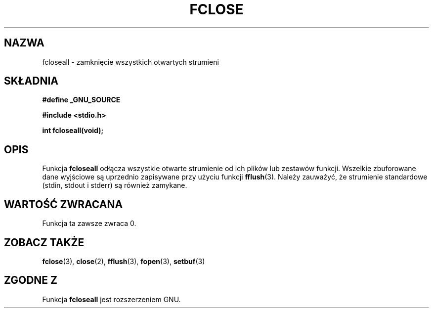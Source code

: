 .\" Tłumaczenie wersji man-pages 1.45 - wrzesień 2001 PTM
.\" Andrzej Krzysztofowicz <ankry@mif.pg.gda.pl>
.\" 
.\" Copyright (c) 1990, 1991 The Regents of the University of California.
.\" All rights reserved.
.\"
.\" This code is derived from software contributed to Berkeley by
.\" Chris Torek and the American National Standards Committee X3,
.\" on Information Processing Systems.
.\"
.\" Redistribution and use in source and binary forms, with or without
.\" modification, are permitted provided that the following conditions
.\" are met:
.\" 1. Redistributions of source code must retain the above copyright
.\"    notice, this list of conditions and the following disclaimer.
.\" 2. Redistributions in binary form must reproduce the above copyright
.\"    notice, this list of conditions and the following disclaimer in the
.\"    documentation and/or other materials provided with the distribution.
.\" 3. All advertising materials mentioning features or use of this software
.\"    must display the following acknowledgement:
.\"	This product includes software developed by the University of
.\"	California, Berkeley and its contributors.
.\" 4. Neither the name of the University nor the names of its contributors
.\"    may be used to endorse or promote products derived from this software
.\"    without specific prior written permission.
.\"
.\" THIS SOFTWARE IS PROVIDED BY THE REGENTS AND CONTRIBUTORS ``AS IS'' AND
.\" ANY EXPRESS OR IMPLIED WARRANTIES, INCLUDING, BUT NOT LIMITED TO, THE
.\" IMPLIED WARRANTIES OF MERCHANTABILITY AND FITNESS FOR A PARTICULAR PURPOSE
.\" ARE DISCLAIMED.  IN NO EVENT SHALL THE REGENTS OR CONTRIBUTORS BE LIABLE
.\" FOR ANY DIRECT, INDIRECT, INCIDENTAL, SPECIAL, EXEMPLARY, OR CONSEQUENTIAL
.\" DAMAGES (INCLUDING, BUT NOT LIMITED TO, PROCUREMENT OF SUBSTITUTE GOODS
.\" OR SERVICES; LOSS OF USE, DATA, OR PROFITS; OR BUSINESS INTERRUPTION)
.\" HOWEVER CAUSED AND ON ANY THEORY OF LIABILITY, WHETHER IN CONTRACT, STRICT
.\" LIABILITY, OR TORT (INCLUDING NEGLIGENCE OR OTHERWISE) ARISING IN ANY WAY
.\" OUT OF THE USE OF THIS SOFTWARE, EVEN IF ADVISED OF THE POSSIBILITY OF
.\" SUCH DAMAGE.
.\"
.\"     @(#)fclose.3	6.7 (Berkeley) 6/29/91
.\"
.\" Converted for Linux, Mon Nov 29 15:19:14 1993, faith@cs.unc.edu
.\" Modified to be fcloseall(3) by Nicolás Lichtmaier <nick@debian.org> Fri Apr 10 1998
.\"
.TH FCLOSE 3  1998-04-10 "GNU" "Podręcznik programisty Linuksa"
.SH NAZWA
fcloseall \- zamknięcie wszystkich otwartych strumieni
.SH SKŁADNIA
.B #define _GNU_SOURCE
.sp
.B #include <stdio.h>
.sp
.B int fcloseall(void);
.SH OPIS
Funkcja
.B fcloseall
odłącza wszystkie otwarte strumienie od ich plików lub zestawów funkcji.
Wszelkie zbuforowane dane wyjściowe są uprzednio zapisywane przy użyciu
funkcji
.BR fflush (3).
Należy zauważyć, że strumienie standardowe (stdin, stdout
i stderr) są również zamykane.
.SH "WARTOŚĆ ZWRACANA"
Funkcja ta zawsze zwraca 0.
.SH "ZOBACZ TAKŻE"
.BR fclose (3),
.BR close (2),
.BR fflush (3),
.BR fopen (3),
.BR setbuf (3)
.SH "ZGODNE Z"
Funkcja
.B fcloseall
jest rozszerzeniem GNU.
